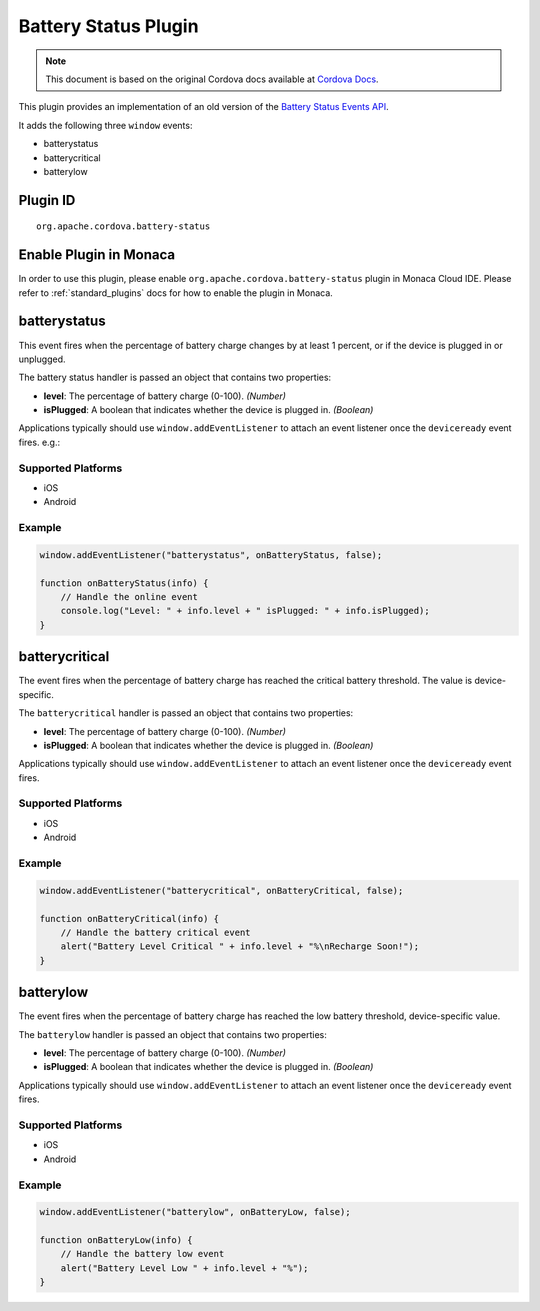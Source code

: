 Battery Status Plugin 
==========================================================

.. rst-class:: right-menu


.. raw:: html

  <div>
    <div  style="float: left;" align="left"><b>Plugin Version: </b><a href="https://github.com/apache/cordova-plugin-battery-status/blob/master/RELEASENOTES.md#028-apr-17-2014">0.2.8</a></div>   
    <div align="right" style="float: right;"><b>Last Edited:</b> 25th Dec 2014</div>
    <br/>
  </div>


.. note:: 
    
    This document is based on the original Cordova docs available at `Cordova Docs <https://github.com/apache/cordova-plugin-battery-status/blob/master/README.md>`_.

This plugin provides an implementation of an old version of the `Battery
Status Events
API <http://www.w3.org/TR/2011/WD-battery-status-20110915/>`__.

It adds the following three ``window`` events:

-  batterystatus
-  batterycritical
-  batterylow

Plugin ID
-----------------------

::
  
  org.apache.cordova.battery-status

Enable Plugin in Monaca
-----------------------

In order to use this plugin, please enable ``org.apache.cordova.battery-status`` plugin in Monaca Cloud IDE. Please refer to :ref:`standard_plugins` docs for how to enable the plugin in Monaca. 

batterystatus
-------------

This event fires when the percentage of battery charge changes by at least 1 percent, or if the device is plugged in or unplugged.

The battery status handler is passed an object that contains two properties:

-  **level**: The percentage of battery charge (0-100). *(Number)*

-  **isPlugged**: A boolean that indicates whether the device is plugged in. *(Boolean)*

Applications typically should use ``window.addEventListener`` to attach an event listener once the ``deviceready`` event fires. e.g.:

Supported Platforms
~~~~~~~~~~~~~~~~~~~

-  iOS
-  Android

Example
~~~~~~~

.. code-block:: javascript

    window.addEventListener("batterystatus", onBatteryStatus, false);

    function onBatteryStatus(info) {
        // Handle the online event
        console.log("Level: " + info.level + " isPlugged: " + info.isPlugged);
    }

batterycritical
---------------

The event fires when the percentage of battery charge has reached the
critical battery threshold. The value is device-specific.

The ``batterycritical`` handler is passed an object that contains two
properties:

-  **level**: The percentage of battery charge (0-100). *(Number)*

-  **isPlugged**: A boolean that indicates whether the device is plugged
   in. *(Boolean)*

Applications typically should use ``window.addEventListener`` to attach
an event listener once the ``deviceready`` event fires.

Supported Platforms
~~~~~~~~~~~~~~~~~~~

-  iOS
-  Android

Example
~~~~~~~

.. code-block:: javascript

    window.addEventListener("batterycritical", onBatteryCritical, false);

    function onBatteryCritical(info) {
        // Handle the battery critical event
        alert("Battery Level Critical " + info.level + "%\nRecharge Soon!");
    }

batterylow
----------

The event fires when the percentage of battery charge has reached the
low battery threshold, device-specific value.

The ``batterylow`` handler is passed an object that contains two
properties:

-  **level**: The percentage of battery charge (0-100). *(Number)*

-  **isPlugged**: A boolean that indicates whether the device is plugged
   in. *(Boolean)*

Applications typically should use ``window.addEventListener`` to attach
an event listener once the ``deviceready`` event fires.

Supported Platforms
~~~~~~~~~~~~~~~~~~~

-  iOS
-  Android

Example
~~~~~~~

.. code-block:: javascript

    window.addEventListener("batterylow", onBatteryLow, false);

    function onBatteryLow(info) {
        // Handle the battery low event
        alert("Battery Level Low " + info.level + "%");
    }
